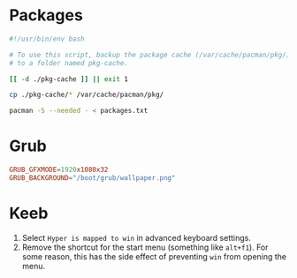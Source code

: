 * Packages
  #+begin_src bash
    #!/usr/bin/env bash

    # To use this script, backup the package cache (/var/cache/pacman/pkg/)
    # to a folder named pkg-cache.

    [[ -d ./pkg-cache ]] || exit 1

    cp ./pkg-cache/* /var/cache/pacman/pkg/

    pacman -S --needed - < packages.txt
  #+end_src
* Grub
  #+begin_src conf
    GRUB_GFXMODE=1920x1080x32
    GRUB_BACKGROUND="/boot/grub/wallpaper.png"
  #+end_src
* Keeb
  1. Select =Hyper is mapped to win= in advanced keyboard settings.
  2. Remove the shortcut for the start menu (something like =alt+f1=).
     For some reason, this has the side effect of preventing =win= from opening the menu.
